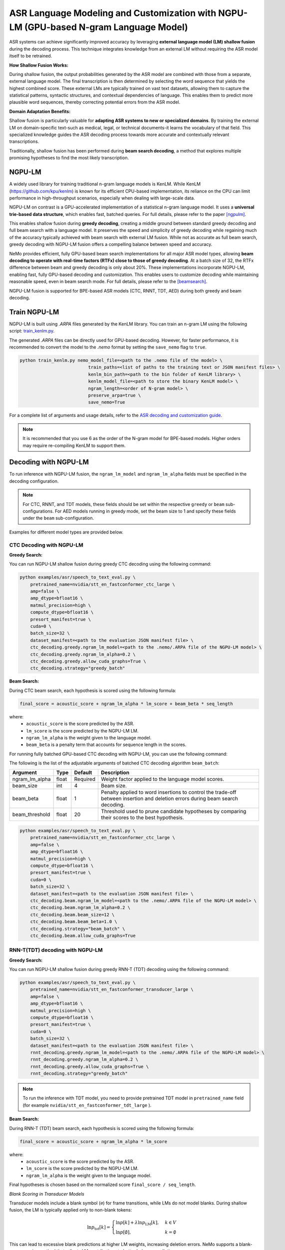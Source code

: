 ######################################################################################
ASR Language Modeling and Customization with NGPU-LM (GPU-based N-gram Language Model)
######################################################################################

ASR systems can achieve significantly improved accuracy by leveraging **external language model (LM) shallow fusion** during the decoding process. 
This technique integrates knowledge from an external LM without requiring the ASR model itself to be retrained.

**How Shallow Fusion Works:**

During shallow fusion, the output probabilities generated by the ASR model are combined with those from a separate, external language model.
The final transcription is then determined by selecting the word sequence that yields the highest combined score. 
These external LMs are typically trained on vast text datasets, allowing them to capture the statistical patterns, syntactic structures, and contextual dependencies of language. 
This enables them to predict more plausible word sequences, thereby correcting potential errors from the ASR model.

**Domain Adaptation Benefits:**

Shallow fusion is particularly valuable for **adapting ASR systems to new or specialized domains**.
By training the external LM on domain-specific text-such as medical, legal, or technical documents-it learns the vocabulary of that field.
This specialized knowledge guides the ASR decoding process towards more accurate and contextually relevant transcriptions.

Traditionally, shallow fusion has been performed during **beam search decoding**, a method that explores multiple promising hypotheses to find the most likely transcription.


NGPU-LM
=======

A widely used library for training traditional n-gram language models is KenLM. 
While KenLM (https://github.com/kpu/kenlm) is known for its efficient CPU-based implementation, its reliance on the CPU can limit performance in high-throughput scenarios, especially when dealing with large-scale data.

NGPU-LM on contrast is a GPU-accelerated implementation of a statistical n-gram language model. 
It uses a **universal trie-based data structure**, which enables fast, batched queries. For full details, please refer to the paper [ngpulm]_.

This enables shallow fusion during **greedy decoding**, creating a middle ground between standard greedy decoding and full beam search with a language model.  
It preserves the speed and simplicity of greedy decoding while regaining much of the accuracy typically achieved with beam search with external LM fusion.
While not as accurate as full beam search, greedy decoding with NGPU-LM fusion offers a compelling balance between speed and accuracy.

NeMo provides efficient, fully GPU-based beam search implementations for all major ASR model types, 
allowing **beam decoding to operate with real-time factors (RTFx) close to those of greedy decoding**.
At a batch size of 32, the RTFx difference between beam and greedy decoding is only about 20%.
These implementations incorporate NGPU-LM, enabling fast, fully GPU-based decoding and customization.  
This enables users to customize decoding while maintaining reasonable speed, even in beam search mode.
For full details, please refer to the [beamsearch]_.

NGPU-LM fusion is supported for BPE-based ASR models (CTC, RNNT, TDT, AED) during both greedy and beam decoding.

.. _train-ngram-lm:

Train NGPU-LM
=============

NGPU-LM is built using `.ARPA` files generated by the KenLM library. You can train an n-gram LM using the following script:  
`train_kenlm.py <https://github.com/NVIDIA/NeMo/blob/stable/scripts/asr_language_modeling/ngram_lm/train_kenlm.py>`__.

The generated `.ARPA` files can be directly used for GPU-based decoding.  
However, for faster performance, it is recommended to convert the model to the `.nemo` format by setting the ``save_nemo`` flag to ``true``.

.. code-block::

    python train_kenlm.py nemo_model_file=<path to the .nemo file of the model> \
                              train_paths=<list of paths to the training text or JSON manifest files> \
                              kenlm_bin_path=<path to the bin folder of KenLM library> \
                              kenlm_model_file=<path to store the binary KenLM model> \
                              ngram_length=<order of N-gram model> \
                              preserve_arpa=true \
                              save_nemo=True

For a complete list of arguments and usage details, refer to the 
`ASR decoding and customization guide <https://github.com/NVIDIA/NeMo/blob/main/docs/source/asr/asr_language_modeling_and_customization>`__.


.. note::

    It is recommended that you use 6 as the order of the N-gram model for BPE-based models. Higher orders may require re-compiling KenLM to support them.

.. _ctc-decoding-with-ngpulm:

Decoding with NGPU-LM
=====================

To run inference with NGPU-LM fusion, the ``ngram_lm_model`` and ``ngram_lm_alpha`` fields must be specified in the decoding configuration.

.. note::

    For CTC, RNNT, and TDT models, these fields should be set within the respective ``greedy`` or ``beam`` sub-configurations.  
    For AED models running in greedy mode, set the beam size to 1 and specify these fields under the ``beam`` sub-configuration.

Examples for different model types are provided below.



CTC Decoding with NGPU-LM
-------------------------

**Greedy Search:**

You can run NGPU-LM shallow fusion during greedy CTC decoding using the following command:

.. code-block:: bash

    python examples/asr/speech_to_text_eval.py \
        pretrained_name=nvidia/stt_en_fastconformer_ctc_large \
        amp=false \
        amp_dtype=bfloat16 \
        matmul_precision=high \
        compute_dtype=bfloat16 \
        presort_manifest=true \
        cuda=0 \
        batch_size=32 \
        dataset_manifest=<path to the evaluation JSON manifest file> \
        ctc_decoding.greedy.ngram_lm_model=<path to the .nemo/.ARPA file of the NGPU-LM model> \
        ctc_decoding.greedy.ngram_lm_alpha=0.2 \
        ctc_decoding.greedy.allow_cuda_graphs=True \
        ctc_decoding.strategy="greedy_batch"

**Beam Search:**

During CTC beam search, each hypothesis is scored using the following formula:

.. code-block::

    final_score = acoustic_score + ngram_lm_alpha * lm_score + beam_beta * seq_length

where:
    - ``acoustic_score`` is the score predicted by the ASR.
    - ``lm_score`` is the score predicted by the NGPU-LM LM.
    - ``ngram_lm_alpha`` is the weight given to the language model.
    - ``beam_beta`` is a penalty term that accounts for sequence length in the scores.

For running fully batched GPU-based CTC decoding with NGPU-LM, you can use the following command:

The following is the list of the adjustable arguments of batched CTC decoding algorithm ``beam_batch``:

+------------------+-----------+-------------+--------------------------------------------------------------------------------------------------------------------------------+
| **Argument**     | **Type**  | **Default** | **Description**                                                                                                                |
+------------------+-----------+-------------+--------------------------------------------------------------------------------------------------------------------------------+
| ngram_lm_alpha   | float     | Required    | Weight factor applied to the language model scores.                                                                            |
+------------------+-----------+-------------+--------------------------------------------------------------------------------------------------------------------------------+
| beam_size        | int       | 4           | Beam size.                                                                                                                     |
+------------------+-----------+-------------+--------------------------------------------------------------------------------------------------------------------------------+
| beam_beta        | float     | 1           | Penalty applied to word insertions to control the trade-off between insertion and deletion errors during beam search decoding. |
+------------------+-----------+-------------+--------------------------------------------------------------------------------------------------------------------------------+
| beam_threshold   | float     | 20          | Threshold used to prune candidate hypotheses by comparing their scores to the best hypothesis.                                 |
+------------------+-----------+-------------+--------------------------------------------------------------------------------------------------------------------------------+

.. code-block:: bash

    python examples/asr/speech_to_text_eval.py \
        pretrained_name=nvidia/stt_en_fastconformer_ctc_large \
        amp=false \
        amp_dtype=bfloat16 \
        matmul_precision=high \
        compute_dtype=bfloat16 \
        presort_manifest=true \
        cuda=0 \
        batch_size=32 \
        dataset_manifest=<path to the evaluation JSON manifest file> \
        ctc_decoding.beam.ngram_lm_model=<path to the .nemo/.ARPA file of the NGPU-LM model> \
        ctc_decoding.beam.ngram_lm_alpha=0.2 \
        ctc_decoding.beam.beam_size=12 \
        ctc_decoding.beam.beam_beta=1.0 \
        ctc_decoding.strategy="beam_batch" \
        ctc_decoding.beam.allow_cuda_graphs=True


RNN-T(TDT) decoding with NGPU-LM
--------------------------------

**Greedy Search:**

You can run NGPU-LM shallow fusion during greedy RNN-T (TDT) decoding using the following command:

.. code-block:: bash

    python examples/asr/speech_to_text_eval.py \
        pretrained_name=nvidia/stt_en_fastconformer_transducer_large \
        amp=false \
        amp_dtype=bfloat16 \
        matmul_precision=high \
        compute_dtype=bfloat16 \
        presort_manifest=true \
        cuda=0 \
        batch_size=32 \
        dataset_manifest=<path to the evaluation JSON manifest file> \
        rnnt_decoding.greedy.ngram_lm_model=<path to the .nemo/.ARPA file of the NGPU-LM model> \
        rnnt_decoding.greedy.ngram_lm_alpha=0.2 \
        rnnt_decoding.greedy.allow_cuda_graphs=True \
        rnnt_decoding.strategy="greedy_batch"

.. note::

    To run the inference with TDT model, you need to provide pretrained TDT model in ``pretrained_name`` field (for example ``nvidia/stt_en_fastconformer_tdt_large`` ).


**Beam Search:**

During RNN-T (TDT) beam search, each hypothesis is scored using the following formula:

.. code-block::

    final_score = acoustic_score + ngram_lm_alpha * lm_score

where:
    - ``acoustic_score`` is the score predicted by the ASR.
    - ``lm_score`` is the score predicted by the NGPU-LM LM.
    - ``ngram_lm_alpha`` is the weight given to the language model.

Final hypotheses is chosen based on the normalized score ``final_score / seq_length``.


*Blank Scoring in Transducer Models*

Transducer models include a blank symbol (``∅``) for frame transitions, while LMs do not model blanks.  
During shallow fusion, the LM is typically applied only to non-blank tokens:

.. math::

    \ln p_{\text{tot}}[k] =
    \begin{cases}
      \ln p[k] + \lambda \ln p_{\text{LM}}[k], & k \in V \\
      \ln p[\emptyset], & k = \emptyset
    \end{cases}

This can lead to excessive blank predictions at higher LM weights, increasing deletion errors.  
NeMo supports a blank-aware scoring method that adjusts LM contributions to better balance predictions:

.. math::

    \ln p_{\text{tot}}[k] =
    \begin{cases}
      \ln p[k] + \lambda \ln((1 - p[\emptyset]) \cdot p_{\text{LM}}[k]), & k \in V \\
      (1 + \lambda) \ln p[\emptyset], & k = \emptyset
    \end{cases}

*Early vs. Late Pruning*

In shallow fusion, LM and ASR scores can be combined at different stages:

- **Early pruning:** ASR selects top hypotheses, then LM rescoring is applied. Efficient for small beams.
- **Late pruning:** ASR and LM scores are combined before pruning. More accurate but requires full-vocab LM queries.

For Transducer models, late pruning with the blank-aware scoring method generally yields better performance than the standard approach.

*Beam Search Strategies:*

In NeMo fully batched implementation of following strategies are supported:

- **malsd_batch:** fully batched implemention of modified Alignment-Length Synchronous Decoding [alsd]_, supporting both RNNT and TDT models.
- **maes_batch:** fully batched implemention of modified Adaptive Expansion Search [aes]_, supporting for only RNNT models. CudaGraphs are not supported.

The following is the list of the adjustable arguments of batched CTC decoding algorithm ``beam_batch``:

+-----------------------+-----------+-------------------------+------------------+--------------------------------------------------------------------------------------------------------------------------------+
| **Argument**          | **Type**  | **Strategy**            | **Default**      | **Description**                                                                                                                |
+-----------------------+-----------+-------------------------+------------------+--------------------------------------------------------------------------------------------------------------------------------+
| ngram_lm_alpha        | float     | malsd_batch, maes_batch | Required         | Weight factor applied to the language model scores.                                                                            |
+-----------------------+-----------+-------------------------+------------------+--------------------------------------------------------------------------------------------------------------------------------+
| beam_size             | int       | malsd_batch, maes_batch | 4                | Beam size.                                                                                                                     |
+-----------------------+-----------+-------------------------+------------------+--------------------------------------------------------------------------------------------------------------------------------+
| pruning_mode          | str       | malsd_batch, maes_batch | late             | Mode for hypotheses pruning. Can be ``early`` or ``late``.                                                                     |
+-----------------------+-----------+-------------------------+------------------+--------------------------------------------------------------------------------------------------------------------------------+
| blank_lm_score_mode   | str       | malsd_batch, maes_batch | lm_weighted_full | Mode for blank symbol scoring. Can be ``no_score`` or ``lm_weighted_full``                                                     |
+-----------------------+-----------+-------------------------+------------------+--------------------------------------------------------------------------------------------------------------------------------+
| max_symbols_per_step  | int       | malsd_batch             | 10               | Max symbols to emit on each step to avoid infinite looping.                                                                    |
+-----------------------+-----------+-------------------------+------------------+--------------------------------------------------------------------------------------------------------------------------------+
| maes_num_step         | int       | maes_batch              | 2                | Number of adaptive steps to take.                                                                                              |
+-----------------------+-----------+-------------------------+------------------+--------------------------------------------------------------------------------------------------------------------------------+
| maes_expansion_beta   | float     | maes_batch              | 1.0              | Maximum number of prefix expansions allowed, in addition to the beam size.                                                     |
+-----------------------+-----------+-------------------------+------------------+--------------------------------------------------------------------------------------------------------------------------------+
| maes_expansion_gamma  | float     | maes_batch              | 2.3              | Threshold used to prune candidate hypotheses by comparing their scores to the best hypothesis.                                 |
+-----------------------+-----------+-------------------------+------------------+--------------------------------------------------------------------------------------------------------------------------------+

You can run NGPU-LM shallow fusion during beam RNN-T (TDT) decoding using the following command:


.. code-block:: bash

    python examples/asr/speech_to_text_eval.py \
        pretrained_name=nvidia/stt_en_fastconformer_transducer_large \
        amp=false \
        amp_dtype=bfloat16 \
        matmul_precision=high \
        compute_dtype=bfloat16 \
        presort_manifest=true \
        cuda=0 \
        batch_size=32 \
        dataset_manifest=<path to the evaluation JSON manifest file> \
        rnnt_decoding.beam.ngram_lm_model=<path to the .nemo/.ARPA file of the NGPU-LM model> \
        rnnt_decoding.beam.ngram_lm_alpha=0.2 \
        rnnt_decoding.beam.beam_size=12 \
        rnnt_decoding.beam.pruning_mode="late" \
        rnnt_decoding.beam.blank_lm_score_mode="lm_weighted_full" \
        rnnt_decoding.beam.allow_cuda_graphs=True \
        rnnt_decoding.strategy="malsd_batch"

.. note::

    To run the inference with TDT model, you need to provide pretrained TDT model in ``pretrained_name`` field (for example ``nvidia/stt_en_fastconformer_tdt_large`` ).

AED Decoding with NGPU-LM
-------------------------

**Beam Search:**

You can run NGPU-LM shallow fusion during greedy CTC decoding using the following command:

.. code-block:: bash

    python examples/asr/speech_to_text_eval.py \
    pretrained_name="nvidia/canary-1b" \
    amp=false \
    amp_dtype=bfloat16 \
    matmul_precision=high \
    compute_dtype=bfloat16 \
    presort_manifest=true \
    cuda=0 \
    batch_size=32 \
    dataset_manifest=<dataset_manifest>  \
    multitask_decoding.beam.beam_size=4 \
    multitask_decoding.beam.ngram_lm_model=<path to the .nemo/.ARPA file of the NGPU-LM model> \
    multitask_decoding.beam.ngram_lm_alpha=0.2 \
    multitask_decoding.strategy="beam"

.. note::

    For greedy decoding with NGPU-LM, use beam search with beam_size=1.


References
==========

.. [ngpulm] V. Bataev, A. Andrusenko, L. Grigoryan, A. Laptev, V. Lavrukhin, and B. Ginsburg.  
   *NGPU-LM: GPU-Accelerated N-Gram Language Model for Context-Biasing in Greedy ASR Decoding*.  
   arXiv:2505.22857, 2025. Available at: https://arxiv.org/abs/2505.22857

.. [beamsearch] L. Grigoryan, V. Bataev, A. Andrusenko, H. Xu, V. Lavrukhin, and B. Ginsburg.  
   *Pushing the Limits of Beam Search Decoding for Transducer-based ASR Models*.  
   arXiv:2506.00185, 2025. Available at: https://arxiv.org/abs/2506.00185

.. [alsd] G. Saon, Z. Tüske, and K. Audhkhasi.  
   *Alignment-Length Synchronous Decoding for RNN Transducer*.  
   In: ICASSP 2020 – IEEE International Conference on Acoustics, Speech and Signal Processing, pp. 7804–7808, 2020.  
   doi: https://doi.org/10.1109/ICASSP40776.2020.9053040

.. [aes] J. Kim, Y. Lee, and E. Kim.  
   *Accelerating RNN Transducer Inference via Adaptive Expansion Search*.  
   IEEE Signal Processing Letters, vol. 27, pp. 2019–2023, 2020.  
   doi: https://doi.org/10.1109/LSP.2020.3036335
